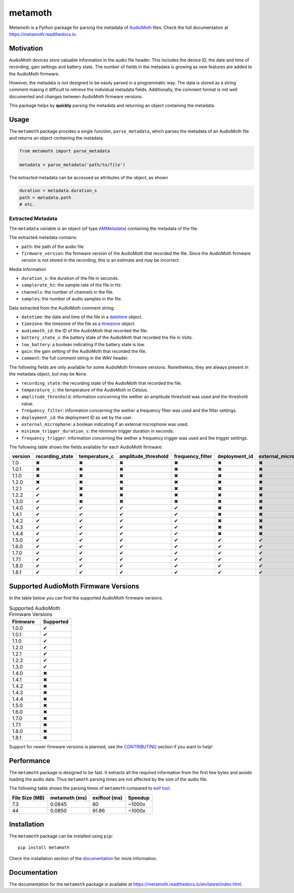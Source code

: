 ========
metamoth
========

.. image:: https://img.shields.io/pypi/v/metamoth.svg
    :target: https://pypi.python.org/pypi/metamoth/
    :alt: PyPI

.. image:: https://github.com/mbsantiago/metamoth/workflows/Test/badge.svg?branch=main
    :target: https://github.com/mbsantiago/metamoth/actions?query=workflow%3ATest
    :alt: Test Status

.. image:: https://github.com/mbsantiago/metamoth/workflows/Lint/badge.svg?branch=main
    :target: https://github.com/mbsantiago/metamoth/actions?query=workflow%3ALint
    :alt: Lint Status

.. image:: https://codecov.io/gh/mbsantiago/metamoth/branch/main/graph/badge.svg
    :target: https://codecov.io/gh/mbsantiago/metamoth
    :alt: Code Coverage

.. image:: https://img.shields.io/github/license/mashape/apistatus.svg
    :target: https://pypi.python.org/pypi/metamoth/
    :alt: License

.. image:: https://pepy.tech/badge/metamoth
    :target: https://pepy.tech/project/metamoth
    :alt: Downloads

.. image:: https://img.shields.io/badge/code%20style-black-000000.svg
    :target: https://github.com/psf/black
    :alt: Code Style

.. image:: https://img.shields.io/badge/%20imports-isort-%231674b1?style=flat&labelColor=ef8336
    :target: https://timothycrosley.github.io/isort/
    :alt: Imports

Metamoth is a Python package for parsing the metadata of AudioMoth_ files.
Check the full documentation at https://metamoth.readthedocs.io.

.. _AudioMoth: https://www.openacousticdevices.info/audiomoth

Motivation
==========

AudioMoth devices store valuable information in the audio file header. This
includes the device ID, the date and time of recording, gain
settings and battery state. The number of fields in the metadata is
growing as new features are added to the AudioMoth firmware.

However, the metadata is not designed to be easily parsed in a programmatic
way. The data is stored as a string comment making it difficult to retrieve the
individual metadata fields. Additionally, the comment format is not well
documented and changes between AudioMoth firmware versions.

This package helps by **quickly** parsing the metadata and returning an
object containing the metadata.

Usage
=====

The ``metamoth`` package provides a single function, ``parse_metadata``,
which parses the metadata of an AudioMoth file and returns an object
containing the metadata.

.. code-block:: python

    from metamoth import parse_metadata

    metadata = parse_metadata('path/to/file')

The extracted metadata can be accessed as attributes of the object, as shown

.. code-block:: python

    duration = metadata.duration_s
    path = metadata.path
    # etc.

Extracted Metadata
------------------

The ``metadata`` variable is an object (of type `AMMetadata`_) containing the
metadata of the file.

The extracted metadata contains:

* ``path``: the path of the audio file
* ``firmware_version``: the firmware version of the AudioMoth that
  recorded the file. Since the AudioMoth firmware version is not stored in the
  recording, this is an estimate and may be incorrect.

Media Information

* ``duration_s``: the duration of the file in seconds.
* ``samplerate_hz``: the sample rate of the file in Hz.
* ``channels``: the number of channels in the file.
* ``samples``: the number of audio samples in the file.

Data extracted from the AudioMoth comment string:

* ``datetime``: the date and time of the file in a datetime_ object.
* ``timezone``: the timezone of the file as a timezone_ object.
* ``audiomoth_id``: the ID of the AudioMoth that recorded the file.
* ``battery_state_v``: the battery state of the AudioMoth that recorded
  the file in Volts.
* ``low_battery``: a boolean indicating if the battery state is low.
* ``gain``: the gain setting of the AudioMoth that recorded the file.
* ``comment``: the full comment string in the WAV header.

The following fields are only available for some AudioMoth firmware versions.
Nonetheless, they are always present in the metadata object, but may be
``None``.

* ``recording_state``: the recording state of the AudioMoth that recorded
  the file.
* ``temperature_c``: the temperature of the AudioMoth in Celsius.
* ``amplitude_threshold``: information concerning the wether an amplitude
  threshold was used and the threshold value.
* ``frequency_filter``: information concerning the wether a frequency filter
  was used and the filter settings.
* ``deployment_id``: the deployment ID as set by the user.
* ``external_microphone``: a boolean indicating if an external microphone was
  used.
* ``minimum_trigger_duration_s``: the minimum trigger duration in seconds.
* ``frequency_trigger``: information concerning the wether a frequency trigger
  was used and the trigger settings.

The following table shows the fields available for each AudioMoth firmware.

+---------+-----------------+---------------+---------------------+------------------+---------------+---------------------+----------------------------+-------------------+
| version | recording_state | temperature_c | amplitude_threshold | frequency_filter | deployment_id | external_microphone | minimum_trigger_duration_s | frequency_trigger |
+=========+=================+===============+=====================+==================+===============+=====================+============================+===================+
|   1.0   |        ✖        |       ✖       |          ✖          |        ✖         |       ✖       |          ✖          |             ✖              |         ✖         |
+---------+-----------------+---------------+---------------------+------------------+---------------+---------------------+----------------------------+-------------------+
|  1.0.1  |        ✖        |       ✖       |          ✖          |        ✖         |       ✖       |          ✖          |             ✖              |         ✖         |
+---------+-----------------+---------------+---------------------+------------------+---------------+---------------------+----------------------------+-------------------+
|  1.1.0  |        ✖        |       ✖       |          ✖          |        ✖         |       ✖       |          ✖          |             ✖              |         ✖         |
+---------+-----------------+---------------+---------------------+------------------+---------------+---------------------+----------------------------+-------------------+
|  1.2.0  |        ✖        |       ✖       |          ✖          |        ✖         |       ✖       |          ✖          |             ✖              |         ✖         |
+---------+-----------------+---------------+---------------------+------------------+---------------+---------------------+----------------------------+-------------------+
|  1.2.1  |        ✔        |       ✖       |          ✖          |        ✖         |       ✖       |          ✖          |             ✖              |         ✖         |
+---------+-----------------+---------------+---------------------+------------------+---------------+---------------------+----------------------------+-------------------+
|  1.2.2  |        ✔        |       ✖       |          ✖          |        ✖         |       ✖       |          ✖          |             ✖              |         ✖         |
+---------+-----------------+---------------+---------------------+------------------+---------------+---------------------+----------------------------+-------------------+
|  1.3.0  |        ✔        |       ✖       |          ✖          |        ✖         |       ✖       |          ✖          |             ✖              |         ✖         |
+---------+-----------------+---------------+---------------------+------------------+---------------+---------------------+----------------------------+-------------------+
|  1.4.0  |        ✔        |       ✔       |          ✔          |        ✔         |       ✖       |          ✖          |             ✖              |         ✖         |
+---------+-----------------+---------------+---------------------+------------------+---------------+---------------------+----------------------------+-------------------+
|  1.4.1  |        ✔        |       ✔       |          ✔          |        ✔         |       ✖       |          ✖          |             ✖              |         ✖         |
+---------+-----------------+---------------+---------------------+------------------+---------------+---------------------+----------------------------+-------------------+
|  1.4.2  |        ✔        |       ✔       |          ✔          |        ✔         |       ✖       |          ✖          |             ✖              |         ✖         |
+---------+-----------------+---------------+---------------------+------------------+---------------+---------------------+----------------------------+-------------------+
|  1.4.3  |        ✔        |       ✔       |          ✔          |        ✔         |       ✖       |          ✖          |             ✖              |         ✖         |
+---------+-----------------+---------------+---------------------+------------------+---------------+---------------------+----------------------------+-------------------+
|  1.4.4  |        ✔        |       ✔       |          ✔          |        ✔         |       ✖       |          ✖          |             ✖              |         ✖         |
+---------+-----------------+---------------+---------------------+------------------+---------------+---------------------+----------------------------+-------------------+
|  1.5.0  |        ✔        |       ✔       |          ✔          |        ✔         |       ✔       |          ✔          |             ✖              |         ✖         |
+---------+-----------------+---------------+---------------------+------------------+---------------+---------------------+----------------------------+-------------------+
|  1.6.0  |        ✔        |       ✔       |          ✔          |        ✔         |       ✔       |          ✔          |             ✔              |         ✖         |
+---------+-----------------+---------------+---------------------+------------------+---------------+---------------------+----------------------------+-------------------+
|  1.7.0  |        ✔        |       ✔       |          ✔          |        ✔         |       ✔       |          ✔          |             ✔              |         ✖         |
+---------+-----------------+---------------+---------------------+------------------+---------------+---------------------+----------------------------+-------------------+
|  1.7.1  |        ✔        |       ✔       |          ✔          |        ✔         |       ✔       |          ✔          |             ✔              |         ✖         |
+---------+-----------------+---------------+---------------------+------------------+---------------+---------------------+----------------------------+-------------------+
|  1.8.0  |        ✔        |       ✔       |          ✔          |        ✔         |       ✔       |          ✔          |             ✔              |         ✔         |
+---------+-----------------+---------------+---------------------+------------------+---------------+---------------------+----------------------------+-------------------+
|  1.8.1  |        ✔        |       ✔       |          ✔          |        ✔         |       ✔       |          ✔          |             ✔              |         ✔         |
+---------+-----------------+---------------+---------------------+------------------+---------------+---------------------+----------------------------+-------------------+

.. _datetime: https://docs.python.org/3/library/datetime.html#datetime.datetime
.. _timezone: https://docs.python.org/3/library/datetime.html#timezone-objects
.. _AMMetadata: https://metamoth.readthedocs.io/en/latest/metamoth.html#metamoth.metadata.AMMetadata

Supported AudioMoth Firmware Versions
=====================================

In the table below you can find the supported AudioMoth firmware versions.

.. list-table:: Supported AudioMoth Firmware Versions
   :widths: 20 20
   :header-rows: 1

   * - Firmware
     - Supported
   * - 1.0.0
     - ✔
   * - 1.0.1
     - ✔
   * - 1.1.0
     - ✔
   * - 1.2.0
     - ✔
   * - 1.2.1
     - ✔
   * - 1.2.2
     - ✔
   * - 1.3.0
     - ✔
   * - 1.4.0
     - ✖
   * - 1.4.1
     - ✖
   * - 1.4.2
     - ✖
   * - 1.4.3
     - ✖
   * - 1.4.4
     - ✖
   * - 1.5.0
     - ✖
   * - 1.6.0
     - ✖
   * - 1.7.0
     - ✖
   * - 1.7.1
     - ✖
   * - 1.8.0
     - ✖
   * - 1.8.1
     - ✖


Support for newer firmware versions is planned, see the CONTRIBUTING_ section
if you want to help!

.. _CONTRIBUTING: https://github.com/mbsantiago/metamoth/blob/main/CONTRIBUTING.rst

Performance
===========

The ``metamoth`` package is designed to be fast. It extracts
all the required information from the first few bytes and avoids
loading the audio data. Thus ``metamoth`` parsing times are
not affected by the size of the audio file.

The following table shows the parsing times of ``metamoth`` compared to `exif tool`_.

+-----------------+-----------------+-----------------+-----------------+
| File Size (MB)  | metamoth (ms)   | exiftool (ms)   | Speedup         |
+=================+=================+=================+=================+
| 7.3             | 0.0845          | 80              | ~1000x          |
+-----------------+-----------------+-----------------+-----------------+
| 44              | 0.0850          | 91.86           | ~1000x          |
+-----------------+-----------------+-----------------+-----------------+


.. _exif tool: https://exiftool.org/

Installation
============

The ``metamoth`` package can be installed using ``pip``::

    pip install metamoth

Check the installation section of the documentation_ for more
information.

.. _documentation: https://metamoth.readthedocs.io/en/latest/installation.html

Documentation
=============

The documentation for the ``metamoth`` package is available at https://metamoth.readthedocs.io/en/latest/index.html.

